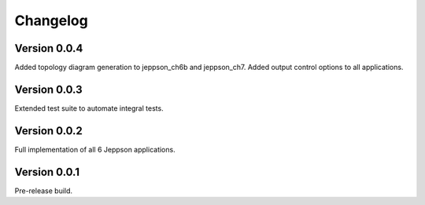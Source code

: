 =========
Changelog
=========

Version 0.0.4
=============

Added topology diagram generation to jeppson_ch6b and jeppson_ch7. Added output
control options to all applications.

Version 0.0.3
=============

Extended test suite to automate integral tests.

Version 0.0.2
=============

Full implementation of all 6 Jeppson applications.

Version 0.0.1
=============

Pre-release build.
